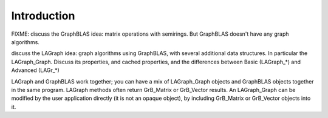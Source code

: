 Introduction
============

FIXME: discuss the GraphBLAS idea:  matrix operations with semirings.
But GraphBLAS doesn't have any graph algorithms.

discuss the LAGraph idea:  graph algorithms using GraphBLAS,
with several additional data structures.  In particular the LAGraph_Graph.
Discuss its properties, and cached properties, and the differences
between Basic (LAGraph_*) and Advanced (LAGr_*)

LAGraph and GraphBLAS work together; you can have a mix of
LAGraph_Graph objects and GraphBLAS objects together in the same
program.  LAGraph methods often return GrB_Matrix or GrB_Vector
results.  An LAGraph_Graph can be modified by the user application
directly (it is not an opaque object), by including GrB_Matrix or
GrB_Vector objects into it.

